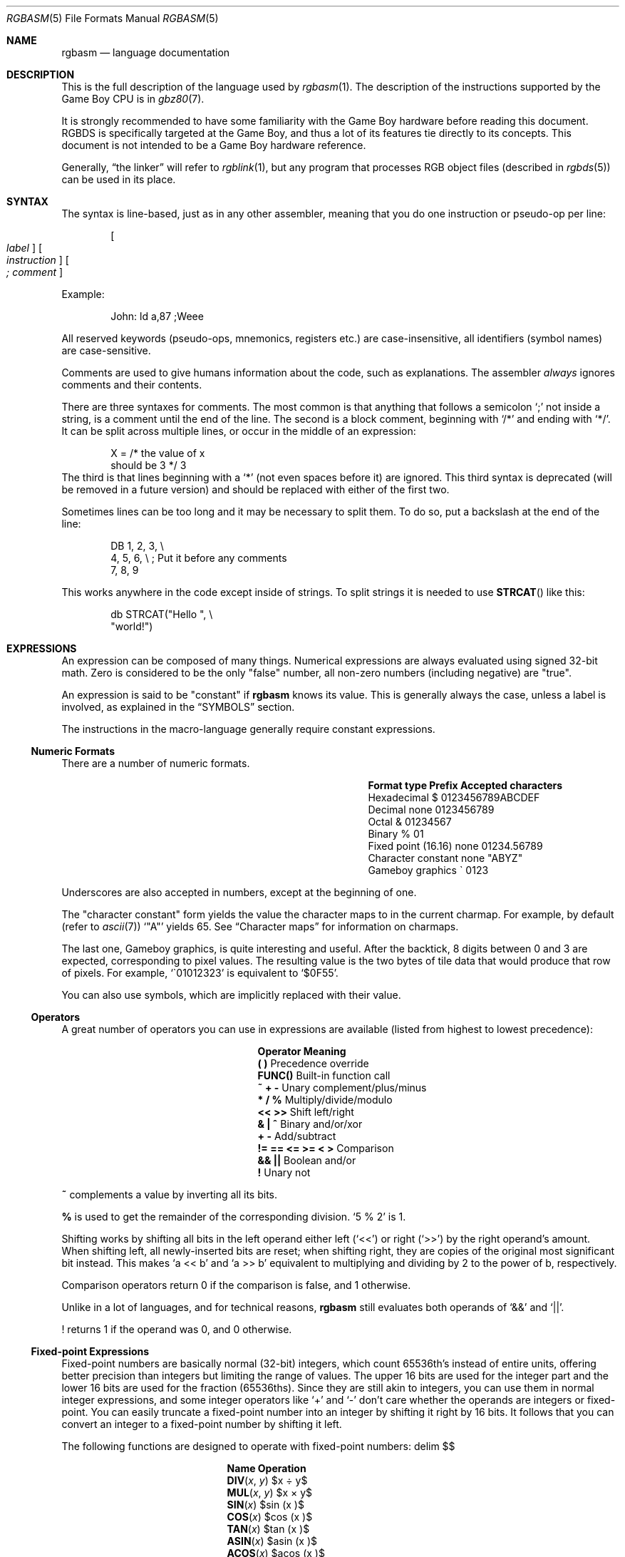 .\"
.\" This file is part of RGBDS.
.\"
.\" Copyright (c) 2017-2018, Antonio Nino Diaz and RGBDS contributors.
.\"
.\" SPDX-License-Identifier: MIT
.\"
.Dd December 5, 2019
.Dt RGBASM 5
.Os
.Sh NAME
.Nm rgbasm
.Nd language documentation
.Sh DESCRIPTION
This is the full description of the language used by
.Xr rgbasm 1 .
The description of the instructions supported by the Game Boy CPU is in
.Xr gbz80 7 .
.Pp
It is strongly recommended to have some familiarity with the Game Boy hardware before reading this document.
RGBDS is specifically targeted at the Game Boy, and thus a lot of its features tie directly to its concepts.
This document is not intended to be a Game Boy hardware reference.
.Pp
Generally,
.Dq the linker
will refer to
.Xr rgblink 1 ,
but any program that processes RGB object files (described in
.Xr rgbds 5 )
can be used in its place.
.Sh SYNTAX
The syntax is line‐based, just as in any other assembler, meaning that you do one instruction or pseudo‐op per line:
.Pp
.Dl Oo Ar label Oc Oo Ar instruction Oc Oo Ar ;\ comment Oc
.Pp
Example:
.Bd -literal -offset indent
John: ld a,87 ;Weee
.Ed
.Pp
All reserved keywords (pseudo‐ops, mnemonics, registers etc.) are case‐insensitive, all identifiers (symbol names) are case-sensitive.
.Pp
Comments are used to give humans information about the code, such as explanations.
The assembler
.Em always
ignores comments and their contents.
.Pp
There are three syntaxes for comments.
The most common is that anything that follows a semicolon
.Ql \&;
not inside a string, is a comment until the end of the line.
The second is a block comment, beginning with
.Ql /*
and ending with
.Ql */ .
It can be split across multiple lines, or occur in the middle of an expression:
.Bd -literal -offset indent
X = /* the value of x
       should be 3 */ 3
.Ed
The third is that lines beginning with a
.Ql *
(not even spaces before it) are ignored.
This third syntax is deprecated (will be removed in a future version) and should be replaced with either of the first two.
.Pp
Sometimes lines can be too long and it may be necessary to split them.
To do so, put a backslash at the end of the line:
.Bd -literal -offset indent
    DB 1, 2, 3,\ \[rs]
       4, 5, 6,\ \[rs]\ ;\ Put it before any comments
       7, 8, 9
.Ed
.Pp
This works anywhere in the code except inside of strings.
To split strings it is needed to use
.Fn STRCAT
like this:
.Bd -literal -offset indent
    db STRCAT("Hello ",\ \[rs]
              "world!")
.Ed
.Sh EXPRESSIONS
An expression can be composed of many things.
Numerical expressions are always evaluated using signed 32-bit math.
Zero is considered to be the only "false" number, all non-zero numbers (including negative) are "true".
.Pp
An expression is said to be "constant" if
.Nm
knows its value.
This is generally always the case, unless a label is involved, as explained in the
.Sx SYMBOLS
section.
.Pp
The instructions in the macro-language generally require constant expressions.
.Ss Numeric Formats
There are a number of numeric formats.
.Bl -column -offset indent "Fixed point (16.16)" "Prefix"
.It Sy Format type Ta Sy Prefix Ta Sy Accepted characters
.It Hexadecimal Ta $ Ta 0123456789ABCDEF
.It Decimal Ta none Ta 0123456789
.It Octal Ta & Ta 01234567
.It Binary Ta % Ta 01
.It Fixed point (16.16) Ta none Ta 01234.56789
.It Character constant Ta none Ta \(dqABYZ\(dq
.It Gameboy graphics Ta \` Ta 0123
.El
.Pp
Underscores are also accepted in numbers, except at the beginning of one.
.Pp
The "character constant" form yields the value the character maps to in the current charmap.
For example, by default
.Pq refer to Xr ascii 7
.Sq \(dqA\(dq
yields 65.
See
.Sx Character maps
for information on charmaps.
.Pp
The last one, Gameboy graphics, is quite interesting and useful.
After the backtick, 8 digits between 0 and 3 are expected, corresponding to pixel values.
The resulting value is the two bytes of tile data that would produce that row of pixels.
For example,
.Sq \`01012323
is equivalent to
.Sq $0F55 .
.Pp
You can also use symbols, which are implicitly replaced with their value.
.Ss Operators
A great number of operators you can use in expressions are available (listed from highest to lowest precedence):
.Bl -column -offset indent "!= == <= >= < >"
.It Sy Operator Ta Sy Meaning
.It Li \&( \&) Ta Precedence override
.It Li FUNC() Ta Built-in function call
.It Li ~ + - Ta Unary complement/plus/minus
.It Li * / % Ta Multiply/divide/modulo
.It Li << >> Ta Shift left/right
.It Li & \&| ^ Ta Binary and/or/xor
.It Li + - Ta Add/subtract
.It Li != == <= >= < > Ta Comparison
.It Li && || Ta Boolean and/or
.It Li \&! Ta Unary not
.El
.Pp
.Ic ~
complements a value by inverting all its bits.
.Pp
.Ic %
is used to get the remainder of the corresponding division.
.Sq 5 % 2
is 1.
.Pp
Shifting works by shifting all bits in the left operand either left
.Pq Sq <<
or right
.Pq Sq >>
by the right operand's amount.
When shifting left, all newly-inserted bits are reset; when shifting right, they are copies of the original most significant bit instead.
This makes
.Sq a << b
and
.Sq a >> b
equivalent to multiplying and dividing by 2 to the power of b, respectively.
.Pp
Comparison operators return 0 if the comparison is false, and 1 otherwise.
.Pp
Unlike in a lot of languages, and for technical reasons,
.Nm
still evaluates both operands of
.Sq &&
and
.Sq || .
.Pp
! returns 1 if the operand was 0, and 0 otherwise.
.Ss Fixed‐point Expressions
Fixed-point numbers are basically normal (32-bit) integers, which count 65536th's instead of entire units, offering better precision than integers but limiting the range of values.
The upper 16 bits are used for the integer part and the lower 16 bits are used for the fraction (65536ths).
Since they are still akin to integers, you can use them in normal integer expressions, and some integer operators like
.Sq +
and
.Sq -
don't care whether the operands are integers or fixed-point.
You can easily truncate a fixed-point number into an integer by shifting it right by 16 bits.
It follows that you can convert an integer to a fixed-point number by shifting it left.
.Pp
The following functions are designed to operate with fixed-point numbers:
.EQ
delim $$
.EN
.Bl -column -offset indent "ATAN2(x, y)"
.It Sy Name Ta Sy Operation
.It Fn DIV x y Ta $x \[di] y$
.It Fn MUL x y Ta $x \[mu] y$
.It Fn SIN x Ta $sin ( x )$
.It Fn COS x Ta $cos ( x )$
.It Fn TAN x Ta $tan ( x )$
.It Fn ASIN x Ta $asin ( x )$
.It Fn ACOS x Ta $acos ( x )$
.It Fn ATAN x Ta $atan ( x )$
.It Fn ATAN2 x y Ta Angle between $( x , y )$ and $( 1 , 0 )$
.El
.EQ
delim off
.EN
.Pp
These functions are useful for automatic generation of various tables.
Example: assuming a circle has 65536.0 degrees, and sine values are in range
.Bq -1.0 ;\ 1.0 :
.Bd -literal -offset indent
;\ --
;\ -- Generate a 256-byte sine table with values between 0 and 128
;\ --
ANGLE = 0.0
      REPT 256
      db MUL(64.0, SIN(ANGLE) + 1.0) >> 16
ANGLE = ANGLE + 256.0 ; 256 = 65536 / table_len, with table_len = 256
      ENDR
.Ed
.Ss String Expressions
The most basic string expression is any number of characters contained in double quotes
.Pq Ql \&"for instance" .
The backslash character
.Ql \[rs]
is special in that it causes the character following it to be
.Dq escaped ,
meaning that it is treated differently from normal.
There are a number of escape sequences you can use within a string:
.Bl -column -offset indent "Qo \[rs]1 Qc \[en] Qo \[rs]9 Qc"
.It Sy String Ta Sy Meaning
.It Ql \[rs]\[rs] Ta Produces a backslash
.It Ql \[rs]" Ta Produces a double quote without terminating
.It Ql \[rs], Ta Comma
.It Ql \[rs]{ Ta Curly bracket left
.It Ql \[rs]} Ta Curly bracket right
.It Ql \[rs]n Ta Newline ($0A)
.It Ql \[rs]r Ta Carriage return ($0D)
.It Ql \[rs]t Ta Tab ($09)
.It Qo \[rs]1 Qc \[en] Qo \[rs]9 Qc Ta Macro argument (Only in the body of a macro; see Sx Invoking macros )
.It Ql \[rs]# Ta All Dv _NARG No macro arguments, separated by commas (Only in the body of a macro)
.It Ql \[rs]@ Ta Label name suffix (Only in the body of macros and REPTs)
.El
(Note that some of those can be used outside of strings, when noted further in this document.)
.Pp
Multi-line strings are contained in triple quotes
.Pq Ql \&"\&"\&"for instance\&"\&"\&" .
Escape sequences work the same way in multi-line strings; however, literal newline
characters will be included as-is, without needing to escape them with
.Ql \[rs]r
or
.Ql \[rs]n .
.Pp
A funky feature is
.Ql {symbol}
within a string, called
.Dq symbol interpolation .
This will paste
.Ar symbol Ap s
contents as a string.
If it's a string symbol, the string is simply inserted.
If it's a numeric symbol, its value is converted to hexadecimal notation with a dollar sign
.Sq $
prepended.
.Bd -literal -offset indent
TOPIC equs "life, the universe, and \[rs]"everything\[rs]""
ANSWER = 42
;\ Prints "The answer to life, the universe, and "everything" is $2A"
PRINTT "The answer to {TOPIC} is {ANSWER}\[rs]n"
.Ed
.Pp
Symbol interpolations can be nested, too!
.Pp
It's possible to change the way numeric symbols are converted by specifying a print type like so:
.Ql {d:symbol} .
Valid print types are:
.Bl -column -offset indent "Print type" "Lowercase hexadecimal" "Example"
.It Sy Print type Ta Sy Format Ta Sy Example
.It Ql d Ta Decimal Ta 42
.It Ql x Ta Lowercase hexadecimal Ta 2a
.It Ql X Ta Uppercase hexadecimal Ta 2A
.It Ql b Ta Binary Ta 101010
.El
.Pp
Note that print types should only be used with numeric values, not strings.
.Pp
HINT: The
.Ic {symbol}
construct can also be used outside strings.
The symbol's value is again inserted directly.
.Bd -literal -offset indent
NAME equs "ITEM"
FMT equs "d"
ZERO_NUM equ 0
ZERO_STR equs "0"
;\ Defines INDEX as 100
INDEX = 1{ZERO_STR}{{FMT}:ZERO_NUM}
;\ Defines ITEM_100 as "\[rs]"hundredth\[rs]""
{NAME}_{d:INDEX} equs "\[rs]"hundredth\[rs]""
;\ Prints "ITEM_100 is hundredth"
PRINTT STRCAT("{NAME}_{d:INDEX} is ", {NAME}_{d:INDEX})
;\ Purges ITEM_100
PURGE {NAME}_{d:INDEX}
.Ed
.Pp
The following functions operate on string expressions.
Most of them return a string, however some of these functions actually return an integer and can be used as part of an integer expression!
.Bl -column "STRSUB(str, pos, len)"
.It Sy Name Ta Sy Operation
.It Fn STRLEN string Ta Returns the number of characters in Ar string .
.It Fn STRCAT str1 str2 Ta Appends Ar str2 No to Ar str1 .
.It Fn STRCMP str1 str2 Ta Returns -1 if Ar str1 No is alphabetically lower than Ar str2 No , zero if they match, 1 if Ar str1 No is greater than Ar str2 .
.It Fn STRIN str1 str2 Ta Returns the first position of Ar str2 No in Ar str1 No or zero if it's not present Pq first character is position 1 .
.It Fn STRRIN str1 str2 Ta Returns the last position of Ar str2 No in Ar str1 No or zero if it's not present Pq first character is position 1 .
.It Fn STRSUB str pos len Ta Returns a substring from Ar str No starting at Ar pos Po first character is position 1 Pc and Ar len No characters long.
.It Fn STRUPR str Ta Converts all characters in Ar str No to capitals and returns the new string.
.It Fn STRLWR str Ta Converts all characters in Ar str No to lower case and returns the new string.
.El
.Ss Character maps
When writing text that is meant to be displayed in the Game Boy, the characters used in the source code may have a different encoding than the default of ASCII.
For example, the tiles used for uppercase letters may be placed starting at tile index 128, which makes it difficult to add text strings to the ROM.
.Pp
Character maps allow mapping strings up to 16 characters long to an abitrary 8-bit value:
.Bd -literal -offset indent
CHARMAP "<LF>", 10
CHARMAP "&iacute", 20
CHARMAP "A", 128
.Ed
By default, a character map contains ASCII encoding.
.Pp
It is possible to create multiple character maps and then switch between them as desired.
This can be used to encode debug information in ASCII and use a different encoding for other purposes, for example.
Initially, there is one character map called
.Sq main
and it is automatically selected as the current character map from the beginning.
There is also a character map stack that can be used to save and restore which character map is currently active.
.Bl -column "NEWCHARMAP name, basename"
.It Sy Command Ta Sy Meaning
.It Ic NEWCHARMAP Ar name Ta Creates a new, empty character map called Ar name .
.It Ic NEWCHARMAP Ar name , basename Ta Creates a new character map called Ar name , No copied from character map Ar basename .
.It Ic SETCHARMAP Ar name Ta Switch to character map Ar name .
.It Ic PUSHC Ta Push the current character map onto the stack.
.It Ic POPC Ta Pop a character map off the stack and switch to it.
.El
.Pp
.Sy Note:
Character maps affect all strings in the file from the point in which they are defined, until switching to a different character map.
This means that any string that the code may want to print as debug information will also be affected by it.
.Pp
.Sy Note:
The output value of a mapping can be 0.
If this happens, the assembler will treat this as the end of the string and the rest of it will be trimmed.
.Ss Other functions
There are a few other functions that do various useful things:
.Bl -column "DEF(label)"
.It Sy Name Ta Sy Operation
.It Fn BANK arg Ta Returns a bank number.
If
.Ar arg
is the symbol
.Ic @ ,
this function returns the bank of the current section.
If
.Ar arg
is a string, it returns the bank of the section that has that name.
If
.Ar arg
is a label, it returns the bank number the label is in.
The result may be constant if
.Nm
is able to compute it.
.It Fn DEF label Ta Returns TRUE (1) if
.Ar label
has been defined, FALSE (0) otherwise.
String symbols are not expanded within the parentheses.
.It Fn HIGH arg Ta Returns the top 8 bits of the operand if Ar arg No is a label or constant, or the top 8-bit register if it is a 16-bit register.
.It Fn LOW arg Ta Returns the bottom 8 bits of the operand if Ar arg No is a label or constant, or the bottom 8-bit register if it is a 16-bit register Pq Cm AF No isn't a valid register for this function .
.It Fn ISCONST arg Ta Returns 1 if Ar arg Ap s value is known by RGBASM (e.g. if it can be an argument to
.Ic IF ) ,
or 0 if only RGBLINK can compute its value.
.El
.Sh SECTIONS
Before you can start writing code, you must define a section.
This tells the assembler what kind of information follows and, if it is code, where to put it.
.Pp
.Dl SECTION Ar name , type
.Dl SECTION Ar name , type , options
.Dl SECTION Ar name , type Ns Bo Ar addr Bc
.Dl SECTION Ar name , type Ns Bo Ar addr Bc , Ar options
.Pp
.Ar name
is a string enclosed in double quotes, and can be a new name or the name of an existing section.
If the type doesn't match, an error occurs.
All other sections must have a unique name, even in different source files, or the linker will treat it as an error.
.Pp
Possible section
.Ar type Ns s
are as follows:
.Bl -tag
.It Ic ROM0
A ROM section.
.Ar addr
can range from
.Ad $0000
to
.Ad $3FFF ,
or
.Ad $0000
to
.Ad $7FFF
if tiny ROM mode is enabled in the linker.
.It Ic ROMX
A banked ROM section.
.Ar addr
can range from
.Ad $4000
to
.Ad $7FFF .
.Ar bank
can range from 1 to 511.
Becomes an alias for
.Ic ROM0
if tiny ROM mode is enabled in the linker.
.It Ic VRAM
A banked video RAM section.
.Ar addr
can range from
.Ad $8000
to
.Ad $9FFF .
.Ar bank
can be 0 or 1, but bank 1 is unavailable if DMG mode is enabled in the linker.
.It Ic SRAM
A banked external (save) RAM section.
.Ar addr
can range from
.Ad $A000
to
.Ad $BFFF .
.Ar bank
can range from 0 to 15.
.It Ic WRAM0
A general-purpose RAM section.
.Ar addr
can range from
.Ad $C000
to
.Ad $CFFF ,
or
.Ad $C000
to
.Ad $DFFF
if WRAM0 mode is enabled in the linker.
.It Ic WRAMX
A banked general-purpose RAM section.
.Ar addr
can range from
.Ad $D000
to
.Ad $DFFF .
.Ar bank
can range from 1 to 7.
Becomes an alias for
.Ic WRAM0
if WRAM0 mode is enabled in the linker.
.It Ic OAM
An object attribute RAM section.
.Ar addr
can range from
.Ad $FE00
to
.Ad $FE9F .
.It Ic HRAM
A high RAM section.
.Ar addr
can range from
.Ad $FF80
to
.Ad $FFFE .
.Pp
.Sy Note :
While
.Nm
will automatically optimize
.Ic ld
instructions to the smaller and faster
.Ic ldh
(see
.Xr gbz80 7 )
whenever possible, it is generally unable to do so when a label is involved.
Using the
.Ic ldh
instruction directly is recommended.
This forces the assembler to emit a
.Ic ldh
instruction and the linker to check if the value is in the correct range.
.El
.Pp
Since RGBDS produces ROMs, code and data can only be placed in
.Ic ROM0
and
.Ic ROMX
sections.
To put some in RAM, have it stored in ROM, and copy it to RAM.
.Pp
.Ar option Ns s are comma-separated and may include:
.Bl -tag
.It Ic BANK Ns Bq Ar bank
Specify which
.Ar bank
for the linker to place the section in.
See above for possible values for
.Ar bank ,
depending on
.Ar type .
.It Ic ALIGN Ns Bq Ar align , offset
Place the section at an address whose
.Ar align
least‐significant bits are equal to
.Ar offset .
(Note that
.Ic ALIGN Ns Bq Ar align
is a shorthand for
.Ic ALIGN Ns Bq Ar align , No 0 ) .
This option can be used with
.Bq Ar addr ,
as long as they don't contradict eachother.
It's also possible to request alignment in the middle of a section, see
.Sx Requesting alignment
below.
.El
.Pp
If
.Bq Ar addr
is not specified, the section is considered
.Dq floating ;
the linker will automatically calculate an appropriate address for the section.
Similarly, if
.Ic BANK Ns Bq Ar bank
is not specified, the linker will automatically find a bank with enough space.
.Pp
Sections can also be placed by using a linker script file.
The format is described in
.Xr rgblink 5 .
They allow the user to place floating sections in the desired bank in the order specified in the script.
This is useful if the sections can't be placed at an address manually because the size may change, but they have to be together.
.Pp
Section examples:
.Bl -item
.It
.Bd -literal -offset indent
SECTION "Cool Stuff",ROMX
.Ed
This switches to the section called
.Dq CoolStuff ,
creating it if it doesn't already exist.
It can end up in any ROM bank.
Code and data may follow.
.It
If it is needed, the the base address of the section can be specified:
.Bd -literal -offset indent
SECTION "Cool Stuff",ROMX[$4567]
.Ed
.It
An example with a fixed bank:
.Bd -literal -offset indent
SECTION "Cool Stuff",ROMX[$4567],BANK[3]
.Ed
.It
And if you want to force only the section's bank, and not its position within the bank, that's also possible:
.Bd -literal -offset indent
SECTION "Cool Stuff",ROMX,BANK[7]
.Ed
.It
Alignment examples:
The first one could be useful for defining an OAM buffer to be DMA'd, since it must be aligned to 256 bytes.
The second could also be appropriate for GBC HDMA, or for an optimized copy code that requires alignment.
.Bd -literal -offset indent
SECTION "OAM Data",WRAM0,ALIGN[8] ;\ align to 256 bytes
SECTION "VRAM Data",ROMX,BANK[2],ALIGN[4] ;\ align to 16 bytes
.Ed
.El
.Ss Section Stack
.Ic POPS
and
.Ic PUSHS
provide the interface to the section stack.
The number of entries in the stack is limited only by the amount of memory in your machine.
.Pp
.Ic PUSHS
will push the current section context on the section stack.
.Ic POPS
can then later be used to restore it.
Useful for defining sections in included files when you don't want to override the section context at the point the file was included.
.Ss RAM Code
Sometimes you want to have some code in RAM.
But then you can't simply put it in a RAM section, you have to store it in ROM and copy it to RAM at some point.
.Pp
This means the code (or data) will not be stored in the place it gets executed.
Luckily,
.Ic LOAD
blocks are the perfect solution to that.
Here's an example of how to use them:
.Bd -literal -offset indent
SECTION "LOAD example", ROMX
CopyCode:
    ld de, RAMCode
    ld hl, RAMLocation
    ld c, RAMLocation.end - RAMLocation
\&.loop
    ld a, [de]
    inc de
    ld [hli], a
    dec c
    jr nz, .loop
    ret

RAMCode:
  LOAD "RAM code", WRAM0
RAMLocation:
    ld hl, .string
    ld de, $9864
\&.copy
    ld a, [hli]
    ld [de], a
    inc de
    and a
    jr nz, .copy
    ret

\&.string
    db "Hello World!", 0
\&.end
  ENDL
.Ed
.Pp
A
.Ic LOAD
block feels similar to a
.Ic SECTION
declaration because it creates a new one.
All data and code generated within such a block is placed in the current section like usual, but all labels are created as if they were placed in this newly-created section.
.Pp
In the example above, all of the code and data will end up in the "LOAD example" section.
You will notice the
.Sq RAMCode
and
.Sq RAMLocation
labels.
The former is situated in ROM, where the code is stored, the latter in RAM, where the code will be loaded.
.Pp
You cannot nest
.Ic LOAD
blocks, nor can you change the current section within them.
.Ss Unionized Sections
When you're tight on RAM, you may want to define overlapping blocks of variables, as explained in the
.Sx Unions
section.
However, the
.Ic UNION
keyword only works within a single file, which prevents e.g. defining temporary variables on a single memory area across several files.
Unionized sections solve this problem.
To declare an unionized section, add a
.Ic UNION
keyword after the
.Ic SECTION
one; the declaration is otherwise not different.
Unionized sections follow some different rules from normal sections:
.Bl -bullet -offset indent
.It
The same unionized section (= having the same name) can be declared several times per
.Nm
invocation, and across several invocations.
Different declarations are treated and merged identically whether within the same invocation, or different ones.
.It
If one section has been declared as unionized, all sections with the same name must be declared unionized as well.
.It
All declarations must have the same type.
For example, even if
.Xr rgblink 1 Ap s
.Fl w
flag is used,
.Ic WRAM0
and
.Ic WRAMX
types are still considered different.
.It
Different constraints (alignment, bank, etc.) can be specified for each unionized section declaration, but they must all be compatible.
For example, alignment must be compatible with any fixed address, all specified banks must be the same, etc.
.It
Unionized sections cannot have type
.Ic ROM0
or
.Ic ROMX .
.El
.Pp
Different declarations of the same unionized section are not appended, but instead overlaid on top of eachother, just like
.Sx Unions .
Similarly, the size of an unionized section is the largest of all its declarations.
.Ss Section Fragments
Section fragments are sections with a small twist: when several of the same name are encountered, they are concatenated instead of producing an error.
This works within the same file (paralleling the behavior "plain" sections has in previous versions), but also across object files.
To declare an section fragment, add a
.Ic FRAGMENT
keyword after the
.Ic SECTION
one; the declaration is otherwise not different.
However, similarly to
.Sx Unionized Sections ,
some rules must be followed:
.Bl -bullet -offset indent
.It
If one section has been declared as fragment, all sections with the same name must be declared fragments as well.
.It
All declarations must have the same type.
For example, even if
.Xr rgblink 1 Ap s
.Fl w
flag is used,
.Ic WRAM0
and
.Ic WRAMX
types are still considered different.
.It
Different constraints (alignment, bank, etc.) can be specified for each unionized section declaration, but they must all be compatible.
For example, alignment must be compatible with any fixed address, all specified banks must be the same, etc.
.It
A section fragment may not be unionized; after all, that wouldn't make much sense.
.El
.Pp
When RGBASM merges two fragments, the one encountered later is appended to the one encountered earlier.
.Pp
When RGBLINK merges two fragments, the one whose file was specified last is appended to the one whose file was specified first.
For example, assuming
.Ql bar.o ,
.Ql baz.o ,
and
.Ql foo.o
all contain a fragment with the same name, the command
.Dl rgblink -o rom.gb baz.o foo.o bar.o
would produce the fragment from
.Ql baz.o
first, followed by the one from
.Ql foo.o ,
and the one from
.Ql bar.o
last.
.Sh SYMBOLS
RGBDS supports several types of symbols:
.Bl -hang
.It Sy Label
Numerical symbol designating a memory location.
May or may not have a value known at assembly time.
.It Sy Constant
Numerical symbol whose value has to be known at assembly time.
.It Sy Macro
A block of
.Nm
code that can be invoked later.
.It Sy String equate
String symbol that can be evaluated, similarly to a macro.
.El
.Pp
Symbol names can contain letters, numbers, underscores
.Sq _ ,
hashes
.Sq #
and at signs
.Sq @ .
However, they must begin with either a letter, or an underscore.
Periods
.Sq \&.
are allowed exclusively for labels, as described below.
A symbol cannot have the same name as a reserved keyword.
.Em \&In the line where a symbol is defined there must not be any whitespace before it ,
otherwise
.Nm
will treat it as a macro invocation.
.Bl -tag -width indent
.It Sy Label declaration
One of the assembler's main tasks is to keep track of addresses for you, so you can work with meaningful names instead of "magic" numbers.
.Pp
This can be done in a number of ways:
.Bd -literal -offset indent
GlobalLabel ;\ This syntax is deprecated,
AnotherGlobal: ;\ please use this instead
\&.locallabel
\&.yet_a_local:
AnotherGlobal.with_another_local:
ThisWillBeExported:: ;\ Note the two colons
ThisWillBeExported.too::
.Ed
.Pp
Declaring a label (global or local) with
.Ql ::
does an
.Ic EXPORT
at the same time.
(See
.Sx Exporting and importing symbols
below).
.Pp
Any label whose name does not contain a period is a global label, others are locals.
Declaring a global label sets it as the current label scope until the next one; any local label whose first character is a period will have the global label's name implicitly prepended.
Local labels can be declared as
.Ql scope.local:
or simply as as
.Ql .local: .
If the former notation is used, then
.Ql scope
must be the actual current scope.
.Pp
Local labels may have whitespace before their declaration as the only exception to the rule.
.Pp
.Sy Anonymous labels
are useful for short blocks of code.
They are defined like normal labels, but without a name before the colon.
Defining one does not change the label scope (unlike global labels).
Referencing one is done using a colon
.Ql \&:
followed by pluses
.Ql +
or minuses
.Ql - .
.Ic :+
references the next one after the expression,
.Ic :++
the one after it, and so on.
The logic is similar for -, just backwards.
.Bd -literal -offset indent
    ld hl, :++
:   ld a, [hli] ; Jumps to here
    ldh [c], a
    dec c
    jr nz, :-
    ret

: ; This address referenced by "ld hl"
    dw $7FFF, $1061, $03E0, $58A5
.Ed
.Pp
A label's location (and thus value) is usually not determined until the linking stage, so labels usually cannot be used as constants.
However, if the section in which the label is declared has a fixed base address, its value is known at assembly time.
.Pp
.Nm
is able to compute the subtraction of two labels either if both are constant as described above, or if both belong to the same section.
.It Ic EQU
.Ic EQU
allows defining constant symbols.
Unlike
.Ic SET
below, constants defined this way cannot be redefined.
They can, for example, be used for things such as bit definitions of hardware registers.
.Bd -literal -offset indent
SCREEN_WIDTH   equ 160 ;\ In pixels
SCREEN_HEIGHT  equ 144
.Ed
.Pp
Note that colons
.Ql \&:
following the name are not allowed.
.It Ic SET
.Ic SET ,
or its synonym
.Ic = ,
defines constant symbols like
.Ic EQU ,
but those constants can be re-defined.
This is useful for variables in macros, for counters, etc.
.Bd -literal -offset indent
ARRAY_SIZE EQU 4
COUNT      SET 2
COUNT      SET ARRAY_SIZE+COUNT
;\ COUNT now has the value 6
COUNT      = COUNT + 1
.Ed
.Pp
Note that colons
.Ql \&:
following the name are not allowed.
.It Ic RSSET , RSRESET , RB , RW
The RS group of commands is a handy way of defining structures:
.Bd -literal -offset indent
              RSRESET
str_pStuff    RW   1
str_tData     RB   256
str_bCount    RB   1
str_SIZEOF    RB   0
.Ed
.Pp
The example defines four constants as if by:
.Bd -literal -offset indent
str_pStuff EQU 0
str_tData  EQU 2
str_bCount EQU 258
str_SIZEOF EQU 259
.Ed
.Pp
There are five commands in the RS group of commands:
.Bl -column "RSSET constexpr"
.It Sy Command Ta Sy Meaning
.It Ic RSRESET Ta Equivalent to Ql RSSET 0 .
.It Ic RSSET Ar constexpr Ta Sets the Ic _RS No counter to Ar constexpr .
.It Ic RB Ar constexpr Ta Sets the preceding symbol to Ic _RS No and adds Ar constexpr No to Ic _RS .
.It Ic RW Ar constexpr Ta Sets the preceding symbol to Ic _RS No and adds Ar constexpr No * 2 to Ic _RS .
.It Ic RL Ar constexpr Ta Sets the preceding symbol to Ic _RS No and adds Ar constexpr No * 4 to Ic _RS .
(In practice, this one cannot be used due to a bug).
.El
.Pp
If the argument to
.Ic RB , RW ,
or
.Ic RL
is omitted, it's assumed to be 1.
.Pp
Note that colons
.Ql \&:
following the name are not allowed.
.It Ic EQUS
.Ic EQUS
is used to define string symbols.
Wherever the assembler meets a string symbol its name is replaced with its value.
If you are familiar with C you can think of it as similar to
.Fd #define .
.Bd -literal -offset indent
COUNTREG EQUS "[hl+]"
    ld a,COUNTREG

PLAYER_NAME EQUS "\[rs]"John\[rs]""
    db PLAYER_NAME
.Ed
.Pp
This will be interpreted as:
.Bd -literal -offset indent
    ld a,[hl+]
    db "John"
.Ed
.Pp
String symbols can also be used to define small one-line macros:
.Bd -literal -offset indent
pusha EQUS "push af\[rs]npush bc\[rs]npush de\[rs]npush hl\[rs]n"
.Ed
.Pp
Note that colons
.Ql \&:
following the name are not allowed.
String equates can't be exported or imported.
.Pp
.Sy Important note :
An
.Ic EQUS
can be expanded to a string that contains another
.Ic EQUS
and it will be expanded as well.
If this creates an infinite loop,
.Nm
will error out once a certain depth is
reached.
See the
.Fl r
command-line option in
.Xr rgbasm 1 .
Also, a macro can contain an
.Ic EQUS
which calls the same macro, which causes the same problem.
.It Ic MACRO
One of the best features of an assembler is the ability to write macros for it.
Macros can be called with arguments, and can react depending on input using
.Ic IF
constructs.
.Bd -literal -offset indent
MyMacro: MACRO
         ld   a,80
         call MyFunc
         ENDM
.Ed
.Pp
Note that a single colon
.Ql \&:
following the macro's name is required.
Macros can't be exported or imported.
.Pp
Plainly nesting macro definitions is not allowed, but this can be worked around using
.Ic EQUS .
This won't work:
.Bd -literal -offset indent
outer: MACRO
inner: MACRO
    PRINTT "Hello!\[rs]n"
ENDM
ENDM
.Ed
.Pp
But this will:
.Bd -literal -offset indent
outer: MACRO
definition equs "inner: MACRO\[rs]nPRINTT \[rs]"Hello!\[rs]\[rs]n\[rs]"\[rs]nENDM"
definition
    PURGE definition
ENDM
.Ed
.El
.Ss Exporting and importing symbols
Importing and exporting of symbols is a feature that is very useful when your project spans many source files and, for example, you need to jump to a routine defined in another file.
.Pp
Exporting of symbols has to be done manually, importing is done automatically if
.Nm
finds a symbol it does not know about.
.Pp
The following will cause
.Ar symbol1 , symbol2
and so on to be accessible to other files during the link process:
.Dl Ic EXPORT Ar symbol1 Bq , Ar symbol2 , No ...
.Pp
For example, if you have the following three files:
.Pp
.Ql a.asm :
.Bd -literal -compact
SECTION "a", WRAM0
LabelA:
.Ed
.Pp
.Ql b.asm :
.Bd -literal -compact
SECTION "b", WRAM0
ExportedLabelB1::
ExportedLabelB2:
	EXPORT ExportedLabelB2
.Ed
.Pp
.Ql c.asm :
.Bd -literal -compact
SECTION "C", ROM0[0]
	dw LabelA
	dw ExportedLabelB1
	dw ExportedLabelB2
.Ed
.Pp
Then
.Ql c.asm
can use
.Ql ExportedLabelB1
and
.Ql ExportedLabelB2 ,
but not
.Ql LabelA ,
so linking them together will fail:
.Bd -literal
$ rgbasm -o a.o a.asm
$ rgbasm -o b.o b.asm
$ rgbasm -o c.o c.asm
$ rgblink a.o b.o c.o
error: c.asm(2): Unknown symbol "LabelA"
Linking failed with 1 error
.Ed
.Pp
Note also that only exported symbols will appear in symbol and map files produced by
.Xr rgblink 1 .
.Pp
.Ic GLOBAL
is a deprecated synonym for
.Ic EXPORT ,
do not use it.
.Ss Purging symbols
.Ic PURGE
allows you to completely remove a symbol from the symbol table as if it had never existed.
.Em USE WITH EXTREME CAUTION!!!
I can't stress this enough,
.Sy you seriously need to know what you are doing .
DON'T purge a symbol that you use in expressions the linker needs to calculate.
When not sure, it's probably not safe to purge anything other than string symbols, macros, and constants.
.Bd -literal -offset indent
Kamikaze EQUS  "I don't want to live anymore"
AOLer    EQUS  "Me too"
         PURGE Kamikaze, AOLer
.Ed
.Pp
Note that, as an exception, string symbols in the argument list of a
.Ic PURGE
command
.Em will not be expanded .
.Ss Predeclared Symbols
The following symbols are defined by the assembler:
.Bl -column -offset indent "EQUS" "__ISO_8601_LOCAL__"
.It Sy Type Ta Sy Name Ta Sy Contents
.It Ic EQU Ta Dv @ Ta PC value (essentially, the current memory address)
.It Ic EQU Ta Dv _PI Ta Fixed point \[*p]
.It Ic SET Ta Dv _RS Ta _RS Counter
.It Ic EQU Ta Dv _NARG Ta Number of arguments passed to macro, updated by Ic SHIFT
.It Ic EQU Ta Dv __LINE__ Ta The current line number
.It Ic EQUS Ta Dv __FILE__ Ta The current filename
.It Ic EQUS Ta Dv __DATE__ Ta Today's date
.It Ic EQUS Ta Dv __TIME__ Ta The current time
.It Ic EQUS Ta Dv __ISO_8601_LOCAL__ Ta ISO 8601 timestamp (local)
.It Ic EQUS Ta Dv __ISO_8601_UTC__ Ta ISO 8601 timestamp (UTC)
.It Ic EQU Ta Dv __UTC_YEAR__ Ta Today's year
.It Ic EQU Ta Dv __UTC_MONTH__ Ta Today's month number, 1\[en]12
.It Ic EQU Ta Dv __UTC_DAY__ Ta Today's day of the month, 1\[en]31
.It Ic EQU Ta Dv __UTC_HOUR__ Ta Current hour, 0\[en]23
.It Ic EQU Ta Dv __UTC_MINUTE__ Ta Current minute, 0\[en]59
.It Ic EQU Ta Dv __UTC_SECOND__ Ta Current second, 0\[en]59
.It Ic EQU Ta Dv __RGBDS_MAJOR__ Ta Major version number of RGBDS
.It Ic EQU Ta Dv __RGBDS_MINOR__ Ta Minor version number of RGBDS
.It Ic EQU Ta Dv __RGBDS_PATCH__ Ta Patch version number of RGBDS
.El
.Pp
The current time values will be taken from the
.Dv SOURCE_DATE_EPOCH
environment variable if that is defined as a UNIX timestamp.
Refer to the spec at
.Lk https://reproducible-builds.org/docs/source-date-epoch/ .
.Sh DEFINING DATA
.Ss Declaring variables in a RAM section
.Ic DS
allocates a number of empty bytes.
This is the preferred method of allocating space in a RAM section.
You can also use
.Ic DB , DW
and
.Ic DL
without any arguments instead (see
.Sx Defining constant data
below).
.Bd -literal -offset indent
DS 42 ;\ Allocates 42 bytes
.Ed
.Pp
Empty space in RAM sections will not be initialized.
In ROM sections, it will be filled with the value passed to the
.Fl p
command-line option, except when using overlays with
.Fl O .
.Ss Defining constant data
.Ic DB
defines a list of bytes that will be stored in the final image.
Ideal for tables and text.
.Bd -literal -offset indent
DB 1,2,3,4,"This is a string"
.Ed
.Pp
Alternatively, you can use
.Ic DW
to store a list of words (16-bit) or
.Ic DL
to store a list of double-words/longs (32-bit).
.Pp
Strings are handled a little specially: they first undergo charmap conversion (see
.Sx Character maps ) ,
then each resulting character is output individually.
For example, under the default charmap, the following two lines are identical:
.Bd -literal -offset indent
DW "Hello!"
DW "H", "e", "l", "l", "o", "!"
.Ed
.Pp
If you do not want this special handling, enclose the string in parentheses.
.Pp
.Ic DS
can also be used to fill a region of memory with some value.
The following produces 42 times the byte $FF:
.Bd -literal -offset indent
DS 42, $FF
.Ed
.Pp
You can also use
.Ic DB , DW
and
.Ic DL
without arguments, or leaving empty elements at any point in the list.
This works exactly like
.Ic DS 1 , DS 2
and
.Ic DS 4
respectively.
Consequently, no-argument
.Ic DB , DW
and
.Ic DL
can be used in a
.Ic WRAM0
/
.Ic WRAMX
/
.Ic HRAM
/
.Ic VRAM
/
.Ic SRAM
section.
.Ss Including binary files
You probably have some graphics, level data, etc. you'd like to include.
Use
.Ic INCBIN
to include a raw binary file as it is.
If the file isn't found in the current directory, the include-path list passed to
.Xr rgbasm 1
(see the
.Fl i
option) on the command line will be searched.
.Bd -literal -offset indent
INCBIN "titlepic.bin"
INCBIN "sprites/hero.bin"
.Ed
.Pp
You can also include only part of a file with
.Ic INCBIN .
The example below includes 256 bytes from data.bin, starting from byte 78.
.Bd -literal -offset indent
INCBIN "data.bin",78,256
.Ed
.Pp
The length argument is optional.
If only the start position is specified, the bytes from the start position until the end of the file will be included.
.Ss Unions
Unions allow multiple memory allocations to overlap, like unions in C.
This does not increase the amount of memory available, but allows re-using the same memory region for different purposes.
.Pp
A union starts with a
.Ic UNION
keyword, and ends at the corresponding
.Ic ENDU
keyword.
.Ic NEXTU
separates each block of allocations, and you may use it as many times within a union as necessary.
.Bd -literal -offset indent
    ; Let's say PC = $C0DE here
    UNION
    ; Here, PC = $C0DE
Name: ds 8
    ; PC = $C0E6
Nickname: ds 8
    ; PC = $C0EE
    NEXTU
    ; PC is back to $C0DE
Health: dw
    ; PC = $C0E0
Something: ds 6
    ; And so on
Lives: db
    NEXTU
VideoBuffer: ds 19
    ENDU
.Ed
.Pp
In the example above,
.Sq Name , Health , VideoBuffer
all have the same value, as do
.Sq Nickname
and
.Sq Lives .
Thus, keep in mind that
.Ic ld [Health], a
is identical to
.Ic ld [Name], a .
.Pp
The size of this union is 19 bytes, as this is the size of the largest block (the last one, containing
.Sq VideoBuffer ) .
Nesting unions is possible, with each inner union's size being considered as described above.
.Pp
Unions may be used in any section, but inside them may only be
.Ic DS -
like commands (see
.Sx Declaring variables in a RAM section ) .
.Sh THE MACRO LANGUAGE
.Ss Invoking macros
You execute the macro by inserting its name.
.Bd -literal -offset indent
         add a,b
         ld sp,hl
         MyMacro ;\ This will be expanded
         sub a,87
.Ed
.Pp
It's valid to call a macro from a macro (yes, even the same one).
.Pp
When
.Nm
sees
.Ic MyMacro
it will insert the macro definition (the code enclosed in
.Ic MACRO
/
.Ic ENDM ) .
.Pp
Suppose your macro contains a loop.
.Bd -literal -offset indent
LoopyMacro: MACRO
            xor  a,a
\&.loop       ld   [hl+],a
            dec  c
            jr   nz,.loop
ENDM
.Ed
.Pp
This is fine, but only if you use the macro no more than once per scope.
To get around this problem, there is the escape sequence
.Ic \[rs]@
that expands to a unique string.
.Pp
.Ic \[rs]@
also works in
.Ic REPT
blocks.
.Bd -literal -offset indent
LoopyMacro: MACRO
            xor  a,a
\&.loop\[rs]@     ld   [hl+],a
            dec  c
            jr   nz,.loop\[rs]@
ENDM
.Ed
.Pp
.Sy Important note :
Since a macro can call itself (or a different macro that calls the first one), there can be circular dependency problems.
If this creates an infinite loop,
.Nm
will error out once a certain depth is
reached.
See the
.Fl r
command-line option in
.Xr rgbasm 1 .
Also, a macro can have inside an
.Sy EQUS
which references the same macro, which has the same problem.
.Pp
It's possible to pass arguments to macros as well!
You retrieve the arguments by using the escape sequences
.Ic \[rs]1
through
.Ic \[rs]9 , \[rs]1
being the first argument specified on the macro invocation.
.Bd -literal -offset indent
LoopyMacro: MACRO
            ld   hl,\[rs]1
            ld   c,\[rs]2
            xor  a,a
\&.loop\[rs]@     ld   [hl+],a
            dec  c
            jr   nz,.loop\[rs]@
            ENDM
.Ed
.Pp
Now I can call the macro specifying two arguments, the first being the address and the second being a byte count.
The generated code will then reset all bytes in this range.
.Bd -literal -offset indent
LoopyMacro MyVars,54
.Ed
.Pp
Arguments are passed as string equates, although there's no need to enclose them in quotes.
Thus, an expression will not be evaluated first but kind of copy-pasted.
This means that it's probably a very good idea to use brackets around
.Ic \[rs]1
to
.Ic \[rs]9
if you perform further calculations on them.
For instance, consider the following:
.Bd -literal -offset indent
print_double: MACRO
    PRINTV \[rs]1 * 2
ENDM
    print_double 1 + 2
.Ed
.Pp
The
.Ic PRINTV
statement will expand to
.Ql PRINTV 1 + 2 * 2 ,
which will print 5 and not 6 as you might have expected.
.Pp
Line continuations work as usual inside macros or lists of macro arguments.
However, some characters need to be escaped, as in the following example:
.Bd -literal -offset indent
PrintMacro: MACRO
    PRINTT \[rs]1
ENDM

    PrintMacro STRCAT("Hello "\[rs], \[rs]
                      "world\[rs]\[rs]n")
.Ed
.Pp
The comma needs to be escaped to avoid it being treated as separating the macro's arguments.
The backslash
.Sq \[rs]
.Pq from Sq \[rs]n
also needs to be escaped because of the way
.Nm
processes macro arguments.
.Pp
In reality, up to 256 arguments can be passed to a macro, but you can only use the first 9 like this.
If you want to use the rest, you need to use the
.Ic SHIFT
command.
.Pp
.Ic SHIFT
is a special command only available in macros.
Very useful in
.Ic REPT
blocks.
It will shift the arguments by one to the left, and decrease
.Dv _NARG
by 1.
.Ic \[rs]1
will get the value of
.Ic \[rs]2 , \[rs]2
will get the value of
.Ic \[rs]3 ,
and so forth.
.Pp
This is the only way of accessing the value of arguments from 10 to 256.
.Pp
.Ic SHIFT
can optionally be given an integer parameter, and will apply the above shifting that number of times.
.Ss Printing things during assembly
The next four commands print text and values to the standard output.
Useful for debugging macros, or wherever you may feel the need to tell yourself some important information.
.Bd -literal -offset indent
PRINTT "I'm the greatest programmer in the whole wide world\[rs]n"
PRINTI (2 + 3) / 5
PRINTV $FF00 + $F0
PRINTF MUL(3.14, 3987.0)
.Ed
.Bl -inset
.It Ic PRINTT
prints out a string.
Be careful to add a line feed
.Pq Qq \[rs]n
at the end, as it is not added automatically.
.It Ic PRINTV
prints out an integer value in hexadecimal or, as in the example, the result of a calculation.
Unsurprisingly, you can also print out a constant symbol's value.
.It Ic PRINTI
prints out a signed integer value.
.It Ic PRINTF
prints out a fixed point value.
.El
.Pp
Be careful that none of those automatically print a line feed; if you need one, use
.Ic PRINTT "\[rs]n" .
.Ss Automatically repeating blocks of code
Suppose you want to unroll a time consuming loop without copy-pasting it.
.Ic REPT
is here for that purpose.
Everything between
.Ic REPT
and the matching
.Ic ENDR
will be repeated a number of times just as if you had done a copy/paste operation yourself.
The following example will assemble
.Ql add a,c
four times:
.Bd -literal -offset indent
REPT 4
  add  a,c
ENDR
.Ed
.Pp
You can also use
.Ic REPT
to generate tables on the fly:
.Bd -literal -offset indent
;\ --
;\ -- Generate a 256 byte sine table with values between 0 and 128
;\ --
ANGLE =   0.0
      REPT  256
      db    (MUL(64.0, SIN(ANGLE)) + 64.0) >> 16
ANGLE = ANGLE+256.0
      ENDR
.Ed
.Pp
As in macros, you can also use the escape sequence
.Ic \[rs]@ .
.Ic REPT
blocks can be nested.
.Ss Aborting the assembly process
.Ic FAIL
and
.Ic WARN
can be used to print errors and warnings respectively during the assembly process.
This is especially useful for macros that get an invalid argument.
.Ic FAIL
and
.Ic WARN
take a string as the only argument and they will print this string out as a normal error with a line number.
.Pp
.Ic FAIL
stops assembling immediately while
.Ic WARN
shows the message but continues afterwards.
.Pp
If you need to ensure some assumption is correct when compiling, you can use
.Ic ASSERT
and
.Ic STATIC_ASSERT .
Syntax examples are given below:
.Bd -literal -offset indent
Function:
      xor a
ASSERT LOW(Variable) == 0
      ld h, HIGH(Variable)
      ld l, a
      ld a, [hli]
      ; You can also indent this!
      ASSERT BANK(OtherFunction) == BANK(Function)
      call OtherFunction
; Lowercase also works
assert Variable + 1 == OtherVariable
      ld c, [hl]
      ret
\&.end
      ; If you specify one, a message will be printed
      STATIC_ASSERT .end - Function < 256, "Function is too large!"
.Ed
.Pp
First, the difference between
.Ic ASSERT
and
.Ic STATIC_ASSERT
is that the former is evaluated by RGBASM if it can, otherwise by RGBLINK; but the latter is only ever evaluated by RGBASM.
If RGBASM cannot compute the value of the argument to
.Ic STATIC_ASSERT ,
it will produce an error.
.Pp
Second, as shown above, a string can be optionally added at the end, to give insight into what the assertion is checking.
.Pp
Finally, you can add one of
.Ic WARN , FAIL
or
.Ic FATAL
as the first optional argument to either
.Ic ASSERT
or
.Ic STATIC_ASSERT .
If the assertion fails,
.Ic WARN
will cause a simple warning (controlled by
.Xr rgbasm 1
flag
.Fl Wassert )
to be emitted;
.Ic FAIL
(the default) will cause a non-fatal error; and
.Ic FATAL
immediately aborts.
.Ss Including other source files
Use
.Ic INCLUDE
to process another assembler file and then return to the current file when done.
If the file isn't found in the current directory, the include path list (see the
.Fl i
option in
.Xr rgbasm 1 )
will be searched.
You may nest
.Ic INCLUDE
calls infinitely (or until you run out of memory, whichever comes first).
.Bd -literal -offset indent
    INCLUDE "irq.inc"
.Ed
.Ss Conditional assembling
The four commands
.Ic IF , ELIF , ELSE ,
and
.Ic ENDC
let you have
.Nm
skip over parts of your code depending on a condition.
This is a powerful feature commonly used in macros.
.Bd -literal -offset indent
IF NUM < 0
  PRINTT "NUM < 0\[rs]n"
ELIF NUM == 0
  PRINTT "NUM == 0\[rs]n"
ELSE
  PRINTT "NUM > 0\[rs]n"
ENDC
.Ed
.Pp
The
.Ic ELIF
(standing for "else if") and
.Ic ELSE
blocks are optional.
.Ic IF
/
.Ic ELIF
/
.Ic ELSE
/
.Ic ENDC
blocks can be nested.
.Pp
Note that if an
.Ic ELSE
block is found before an
.Ic ELIF
block, the
.Ic ELIF
block will be ignored.
All
.Ic ELIF
blocks must go before the
.Ic ELSE
block.
Also, if there is more than one
.Ic ELSE
block, all of them but the first one are ignored.
.Sh MISCELLANEOUS
.Ss Changing options while assembling
.Ic OPT
can be used to change some of the options during assembling from within the source, instead of defining them on the command-line.
.Pp
.Ic OPT
takes a comma-separated list of options as its argument:
.Bd -literal -offset indent
PUSHO
OPT   g.oOX ;Set the GB graphics constants to use these characters
DW    `..ooOOXX
POPO
DW    `00112233
.Ed
.Pp
The options that OPT can modify are currently:
.Cm b , g
and
.Cm p .
.Pp
.Ic POPO
and
.Ic PUSHO
provide the interface to the option stack.
.Ic PUSHO
will push the current set of options on the option stack.
.Ic POPO
can then later be used to restore them.
Useful if you want to change some options in an include file and you don't want to destroy the options set by the program that included your file.
The stack's number of entries is limited only by the amount of memory in your machine.
.Ss Requesting alignment
While
.Ic ALIGN
as presented in
.Sx SECTIONS
is often useful as-is, sometimes you instead want a particular piece of data (or code) in the middle of the section to be aligned.
This is made easier through the use of mid-section
.Ic align Ar align , offset .
It will alter the section's attributes to ensure that the location the
.Ic align
directive is at, has its
.Ar align
lower bits equal to
.Ar offset .
.Pp
If the constraint cannot be met (for example because the section is fixed at an incompatible address), and error is produced.
Note that
.Ic align Ar align
is a shorthand for
.Ic align Ar align , No 0 .
.Sh SEE ALSO
.Xr rgbasm 1 ,
.Xr rgblink 1 ,
.Xr rgblink 5 ,
.Xr rgbds 5 ,
.Xr rgbds 7 ,
.Xr gbz80 7
.Sh HISTORY
.Nm
was originally written by Carsten S\(/orensen as part of the ASMotor package,
and was later packaged in RGBDS by Justin Lloyd.
It is now maintained by a number of contributors at
.Lk https://github.com/gbdev/rgbds .
